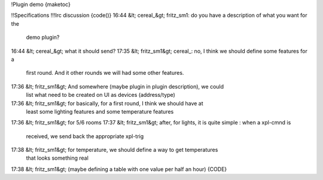 !Plugin demo
{maketoc}

!!Specifications
!!!Irc discussion
{code()}
16:44 &lt; cereal_&gt; fritz_sm1: do you have a description of what you want for the 
                 demo plugin?
16:44 &lt; cereal_&gt; what it should send?
17:35 &lt; fritz_sm1&gt; cereal_: no, I think we should define some features for a 
                   first round. And it other rounds we will had some other 
                   features.
17:36 &lt; fritz_sm1&gt; And somewhere (maybe plugin in plugin description), we could 
                   list what need to be created on UI as devices (address/type)
17:36 &lt; fritz_sm1&gt; for basically, for a first round, I think we should have at 
                   least some lighting features and some temperature features
17:36 &lt; fritz_sm1&gt; for 5/6 rooms
17:37 &lt; fritz_sm1&gt; after, for lights, it is quite simple : when a xpl-cmnd is 
                   received, we send back the appropriate xpl-trig
17:38 &lt; fritz_sm1&gt; for temperature, we should define a way to get temperatures 
                   that looks something real
17:38 &lt; fritz_sm1&gt; (maybe defining a table with one value per half an hour)
{CODE}